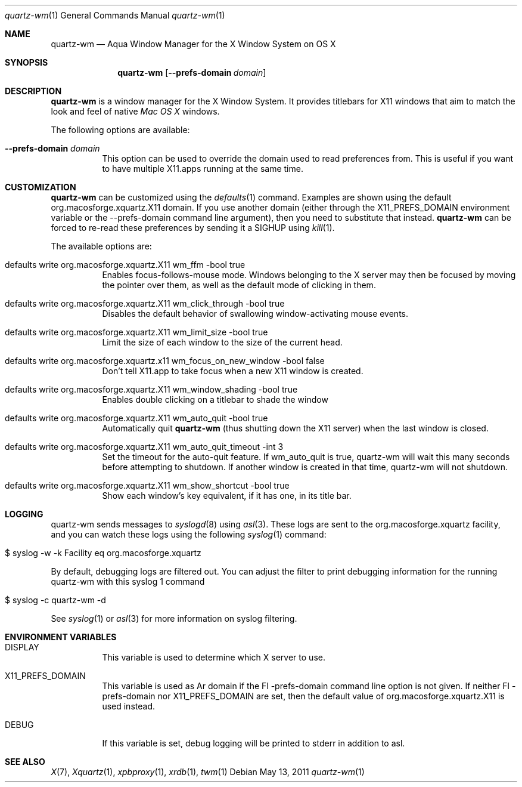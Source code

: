 .\" Copyright 1993, 1994, 1998  The Open Group
.\" Portions copyright 1988 Evans & Sutherland Computer Corporation.
.\" Portions copyright 1989 Hewlett-Packard Company
.\" Portions copyright 2003-2011 Apple Inc.  All rights reserved.
.\" 
.\" Permission to use, copy, modify, distribute, and sell this software and its
.\" documentation for any purpose is hereby granted without fee, provided that
.\" the above copyright notice appear in all copies and that both that
.\" copyright notice and this permission notice appear in supporting
.\" documentation.
.\" 
.\" The above copyright notice and this permission notice shall be included
.\" in all copies or substantial portions of the Software.
.\" 
.\" THE SOFTWARE IS PROVIDED "AS IS", WITHOUT WARRANTY OF ANY KIND, EXPRESS
.\" OR IMPLIED, INCLUDING BUT NOT LIMITED TO THE WARRANTIES OF
.\" MERCHANTABILITY, FITNESS FOR A PARTICULAR PURPOSE AND NONINFRINGEMENT.
.\" IN NO EVENT SHALL THE OPEN GROUP BE LIABLE FOR ANY CLAIM, DAMAGES OR
.\" OTHER LIABILITY, WHETHER IN AN ACTION OF CONTRACT, TORT OR OTHERWISE,
.\" ARISING FROM, OUT OF OR IN CONNECTION WITH THE SOFTWARE OR THE USE OR
.\" OTHER DEALINGS IN THE SOFTWARE.
.\" 
.\" Except as contained in this notice, the name of The Open Group shall
.\" not be used in advertising or otherwise to promote the sale, use or
.\" other dealings in this Software without prior written authorization
.\" from The Open Group.
.\"
.\"
.Dd May 13, 2011
.Dt quartz-wm 1
.Os
.Sh NAME
.Nm quartz-wm
.Nd Aqua Window Manager for the X Window System on OS X
.Sh SYNOPSIS
.Nm
.Op Fl -prefs-domain Ar domain
.Sh DESCRIPTION
.Nm
is a window manager for the X Window System. It provides titlebars for 
X11 windows that aim to match the look and feel of native
.Ar Mac OS X
windows.
.Pp
The following options are available:
.Bl -tag -width indent
.It Fl -prefs-domain Ar domain
This option can be used to override the domain used to read preferences
from.  This is useful if you want to have multiple X11.apps running at
the same time.
.El
.Sh CUSTOMIZATION
.Nm
can be customized using the
.Xr defaults 1
command.  Examples are shown using the default org.macosforge.xquartz.X11 domain.  If you
use another domain (either through the X11_PREFS_DOMAIN environment
variable or the --prefs-domain command line argument), then you need
to substitute that instead.
.Nm
can be forced to re-read these preferences by sending it a SIGHUP using 
.Xr kill 1 .
.Pp
The available options are:
.Pp
.Bl -tag -width indent
.It defaults write org.macosforge.xquartz.X11 wm_ffm -bool true
Enables focus-follows-mouse mode. Windows belonging to the X server may
then be focused by moving the pointer over them, as well as the default
mode of clicking in them.
.It defaults write org.macosforge.xquartz.X11 wm_click_through -bool true
Disables the default behavior of swallowing window-activating mouse events.
.It defaults write org.macosforge.xquartz.X11 wm_limit_size -bool true
Limit the size of each window to the size of the current head.
.It defaults write org.macosforge.xquartz.x11 wm_focus_on_new_window -bool false
Don't tell X11.app to take focus when a new X11 window is created.
.It defaults write org.macosforge.xquartz.X11 wm_window_shading -bool true
Enables double clicking on a titlebar to shade the window
.It defaults write org.macosforge.xquartz.X11 wm_auto_quit -bool true
Automatically quit
.Nm
(thus shutting down the X11 server) when the last window is closed.
.It defaults write org.macosforge.xquartz.X11 wm_auto_quit_timeout -int 3
Set the timeout for the auto-quit feature.  If wm_auto_quit is true, quartz-wm
will wait this many seconds before attempting to shutdown.  If another window
is created in that time, quartz-wm will not shutdown.
.It defaults write org.macosforge.xquartz.X11 wm_show_shortcut -bool true
Show each window's key equivalent, if it has one, in its title bar.
.El
.Sh LOGGING
.Pp
quartz-wm sends messages to
.Xr syslogd 8
using
.Xr asl 3 .
These logs are sent to the org.macosforge.xquartz facility, and you can watch
these logs using the following
.Xr syslog 1
command:
.Bl -tag -width indent
.It $ syslog -w -k Facility eq org.macosforge.xquartz
.El
.Pp
By default, debugging logs are filtered out.  You can adjust the filter to
print debugging information for the running quartz-wm with this
.Xr
syslog 1
command
.Bl -tag -width indent
.It $ syslog -c quartz-wm -d
.El
.Pp
See
.Xr syslog 1
or
.Xr asl 3
for more information on syslog filtering.
.Sh ENVIRONMENT VARIABLES
.Pp
.Bl -tag -width indent
.It DISPLAY
This variable is used to determine which X server to use.
.It X11_PREFS_DOMAIN
This variable is used as Ar domain if the Fl -prefs-domain command line option
is not given.  If neither Fl -prefs-domain nor X11_PREFS_DOMAIN are set, then
the default value of org.macosforge.xquartz.X11 is used instead.
.It DEBUG
If this variable is set, debug logging will be printed to stderr in addition to asl.
.El
.Sh SEE ALSO
.Xr X 7 ,
.Xr Xquartz 1 ,
.Xr xpbproxy 1 ,
.Xr xrdb 1 ,
.Xr twm 1
